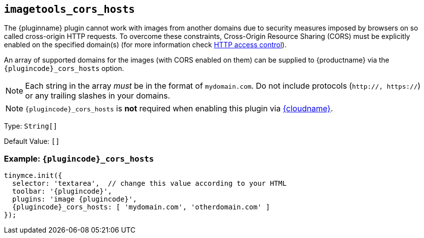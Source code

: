 ifeval::["{plugincode}" == "export"]
== `+export_cors_hosts+`
endif::[]
ifeval::["{plugincode}" != "export"]
== `+imagetools_cors_hosts+`
endif::[]

The {pluginname} plugin cannot work with images from another domains due to security measures imposed by browsers on so called cross-origin HTTP requests. To overcome these constraints, Cross-Origin Resource Sharing (CORS) must be explicitly enabled on the specified domain(s) (for more information check https://developer.mozilla.org/en-US/docs/Web/HTTP/Access_control_CORS[HTTP access control]).

An array of supported domains for the images (with CORS enabled on them) can be supplied to {productname} via the `{plugincode}_cors_hosts` option.

NOTE: Each string in the array _must_ be in the format of `+mydomain.com+`. Do not include protocols (`+http://, https://+`) or any trailing slashes in your domains.

NOTE: `{plugincode}_cors_hosts` is *not* required when enabling this plugin via link:/how-to-guides/cloud-deployment-guide/editor-and-features/[{cloudname}].

Type: `+String[]+`

Default Value: `+[]+`

=== Example: `{plugincode}_cors_hosts`

[source,js,subs="attributes+"]
----
tinymce.init({
  selector: 'textarea',  // change this value according to your HTML
  toolbar: '{plugincode}',
  plugins: 'image {plugincode}',
  {plugincode}_cors_hosts: [ 'mydomain.com', 'otherdomain.com' ]
});
----
